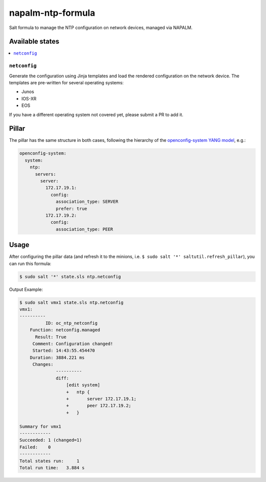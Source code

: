 ==================
napalm-ntp-formula
==================

Salt formula to manage the NTP configuration on network devices, managed via NAPALM.

Available states
================

.. contents::
    :local:

``netconfig``
-------------

Generate the configuration using Jinja templates and load the rendered configuration on the network device. The
templates are pre-written for several operating systems:

- Junos
- IOS-XR
- EOS

If you have a different operating system not covered yet, please submit a PR to add it.

Pillar
======

The pillar has the same structure in both cases, following the hierarchy of the
`openconfig-system YANG model <http://ops.openconfig.net/branches/master/openconfig-system.html>`_, e.g.:

.. code-block:: yaml

    openconfig-system:
      system:
        ntp:
          servers:
            server:
              172.17.19.1:
                config:
                  association_type: SERVER
                  prefer: true
              172.17.19.2:
                config:
                  association_type: PEER

Usage
=====

After configuring the pillar data (and refresh it to the minions, i.e. ``$ sudo salt '*' saltutil.refresh_pillar``),
you can run this formula:

.. code-block:: bash

    $ sudo salt '*' state.sls ntp.netconfig

Output Example:

.. code-block:: bash

    $ sudo salt vmx1 state.sls ntp.netconfig
    vmx1:
    ----------
              ID: oc_ntp_netconfig
        Function: netconfig.managed
          Result: True
         Comment: Configuration changed!
         Started: 14:43:55.454470
        Duration: 3884.221 ms
         Changes:
                  ----------
                  diff:
                      [edit system]
                      +   ntp {
                      +       server 172.17.19.1;
                      +       peer 172.17.19.2;
                      +   }

    Summary for vmx1
    ------------
    Succeeded: 1 (changed=1)
    Failed:    0
    ------------
    Total states run:     1
    Total run time:   3.884 s

